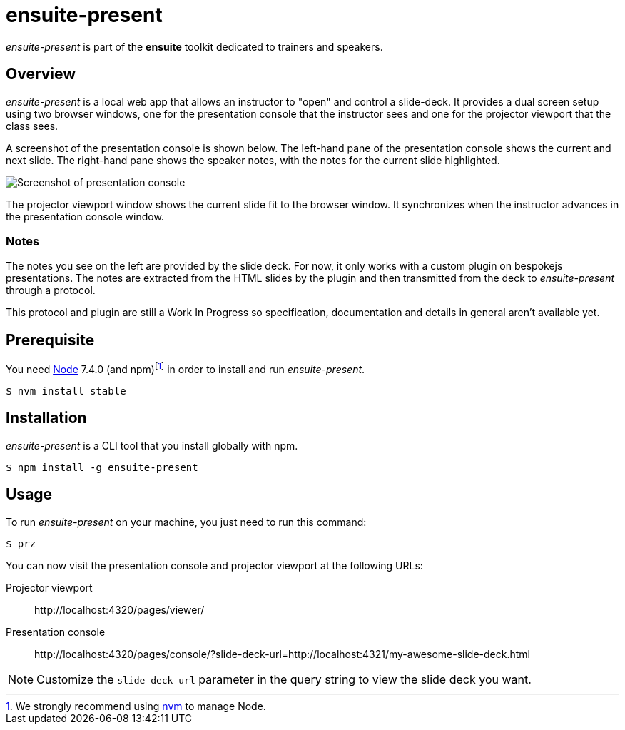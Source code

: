 = ensuite-present

_ensuite-present_ is part of the *ensuite* toolkit dedicated to trainers and speakers.

== Overview

_ensuite-present_ is a local web app that allows an instructor to "open" and control a slide-deck.
It provides a dual screen setup using two browser windows, one for the presentation console that the instructor sees and one for the projector viewport that the class sees.

A screenshot of the presentation console is shown below.
The left-hand pane of the presentation console shows the current and next slide.
The right-hand pane shows the speaker notes, with the notes for the current slide highlighted.

image::docs/presentation-console-screenshot.jpg[Screenshot of presentation console]

The projector viewport window shows the current slide fit to the browser window.
It synchronizes when the instructor advances in the presentation console window.

=== Notes

The notes you see on the left are provided by the slide deck.
For now, it only works with a custom plugin on bespokejs presentations.
The notes are extracted from the HTML slides by the plugin and then transmitted from the deck to _ensuite-present_ through a protocol.

This protocol and plugin are still a Work In Progress so specification, documentation and details in general aren't available yet.

== Prerequisite

You need https://nodejs.org[Node] 7.4.0 (and npm){blank}footnoteref:[nvm,We strongly recommend using https://github.com/creationix/nvm[nvm] to manage Node.] in order to install and run _ensuite-present_.

 $ nvm install stable

== Installation

_ensuite-present_ is a CLI tool that you install globally with npm.

 $ npm install -g ensuite-present

== Usage

To run _ensuite-present_ on your machine, you just need to run this command:

 $ prz

You can now visit the presentation console and projector viewport at the following URLs:

 Projector viewport::
 \http://localhost:4320/pages/viewer/

 Presentation console::
 \http://localhost:4320/pages/console/?slide-deck-url=http://localhost:4321/my-awesome-slide-deck.html

NOTE: Customize the `slide-deck-url` parameter in the query string to view the slide deck you want.
